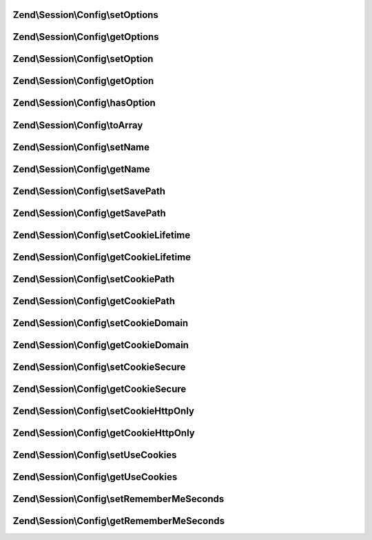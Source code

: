 .. Session/Config/ConfigInterface.php generated using docpx on 01/30/13 03:32am


Zend\\Session\\Config\\setOptions
=================================

.. function:: Zend\Session\Config\setOptions()


    Standard session configuration



Zend\\Session\\Config\\getOptions
=================================

.. function:: Zend\Session\Config\getOptions()



Zend\\Session\\Config\\setOption
================================

.. function:: Zend\Session\Config\setOption()



Zend\\Session\\Config\\getOption
================================

.. function:: Zend\Session\Config\getOption()



Zend\\Session\\Config\\hasOption
================================

.. function:: Zend\Session\Config\hasOption()



Zend\\Session\\Config\\toArray
==============================

.. function:: Zend\Session\Config\toArray()



Zend\\Session\\Config\\setName
==============================

.. function:: Zend\Session\Config\setName()



Zend\\Session\\Config\\getName
==============================

.. function:: Zend\Session\Config\getName()



Zend\\Session\\Config\\setSavePath
==================================

.. function:: Zend\Session\Config\setSavePath()



Zend\\Session\\Config\\getSavePath
==================================

.. function:: Zend\Session\Config\getSavePath()



Zend\\Session\\Config\\setCookieLifetime
========================================

.. function:: Zend\Session\Config\setCookieLifetime()



Zend\\Session\\Config\\getCookieLifetime
========================================

.. function:: Zend\Session\Config\getCookieLifetime()



Zend\\Session\\Config\\setCookiePath
====================================

.. function:: Zend\Session\Config\setCookiePath()



Zend\\Session\\Config\\getCookiePath
====================================

.. function:: Zend\Session\Config\getCookiePath()



Zend\\Session\\Config\\setCookieDomain
======================================

.. function:: Zend\Session\Config\setCookieDomain()



Zend\\Session\\Config\\getCookieDomain
======================================

.. function:: Zend\Session\Config\getCookieDomain()



Zend\\Session\\Config\\setCookieSecure
======================================

.. function:: Zend\Session\Config\setCookieSecure()



Zend\\Session\\Config\\getCookieSecure
======================================

.. function:: Zend\Session\Config\getCookieSecure()



Zend\\Session\\Config\\setCookieHttpOnly
========================================

.. function:: Zend\Session\Config\setCookieHttpOnly()



Zend\\Session\\Config\\getCookieHttpOnly
========================================

.. function:: Zend\Session\Config\getCookieHttpOnly()



Zend\\Session\\Config\\setUseCookies
====================================

.. function:: Zend\Session\Config\setUseCookies()



Zend\\Session\\Config\\getUseCookies
====================================

.. function:: Zend\Session\Config\getUseCookies()



Zend\\Session\\Config\\setRememberMeSeconds
===========================================

.. function:: Zend\Session\Config\setRememberMeSeconds()



Zend\\Session\\Config\\getRememberMeSeconds
===========================================

.. function:: Zend\Session\Config\getRememberMeSeconds()



